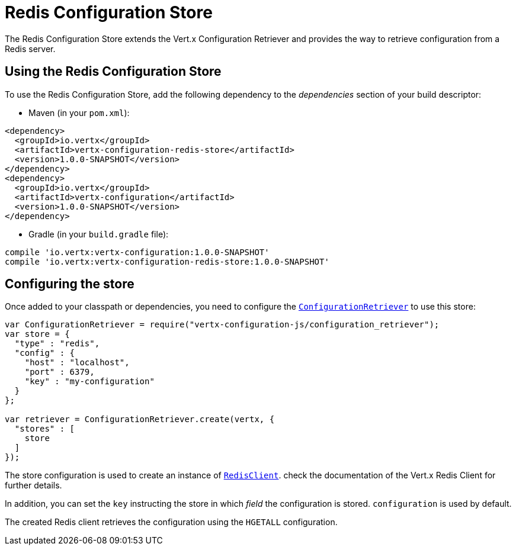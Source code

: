 = Redis Configuration Store

The Redis Configuration Store extends the Vert.x Configuration Retriever and provides the
way to retrieve configuration from a Redis server.

== Using the Redis Configuration Store

To use the Redis Configuration Store, add the following dependency to the
_dependencies_ section of your build descriptor:

* Maven (in your `pom.xml`):

[source,xml,subs="+attributes"]
----
<dependency>
  <groupId>io.vertx</groupId>
  <artifactId>vertx-configuration-redis-store</artifactId>
  <version>1.0.0-SNAPSHOT</version>
</dependency>
<dependency>
  <groupId>io.vertx</groupId>
  <artifactId>vertx-configuration</artifactId>
  <version>1.0.0-SNAPSHOT</version>
</dependency>
----

* Gradle (in your `build.gradle` file):

[source,groovy,subs="+attributes"]
----
compile 'io.vertx:vertx-configuration:1.0.0-SNAPSHOT'
compile 'io.vertx:vertx-configuration-redis-store:1.0.0-SNAPSHOT'
----

== Configuring the store

Once added to your classpath or dependencies, you need to configure the
`link:../../jsdoc/module-vertx-configuration-js_configuration_retriever-ConfigurationRetriever.html[ConfigurationRetriever]` to use this store:

[source, js]
----
var ConfigurationRetriever = require("vertx-configuration-js/configuration_retriever");
var store = {
  "type" : "redis",
  "config" : {
    "host" : "localhost",
    "port" : 6379,
    "key" : "my-configuration"
  }
};

var retriever = ConfigurationRetriever.create(vertx, {
  "stores" : [
    store
  ]
});

----

The store configuration is used to create an instance of
`link:../../jsdoc/module-vertx-redis-js_redis_client-RedisClient.html[RedisClient]`. check the documentation of the Vert.x Redis Client
for further details.

In addition, you can set the `key` instructing the store in which _field_ the configuration
is stored. `configuration` is used by default.

The created Redis client retrieves the configuration using the `HGETALL` configuration.